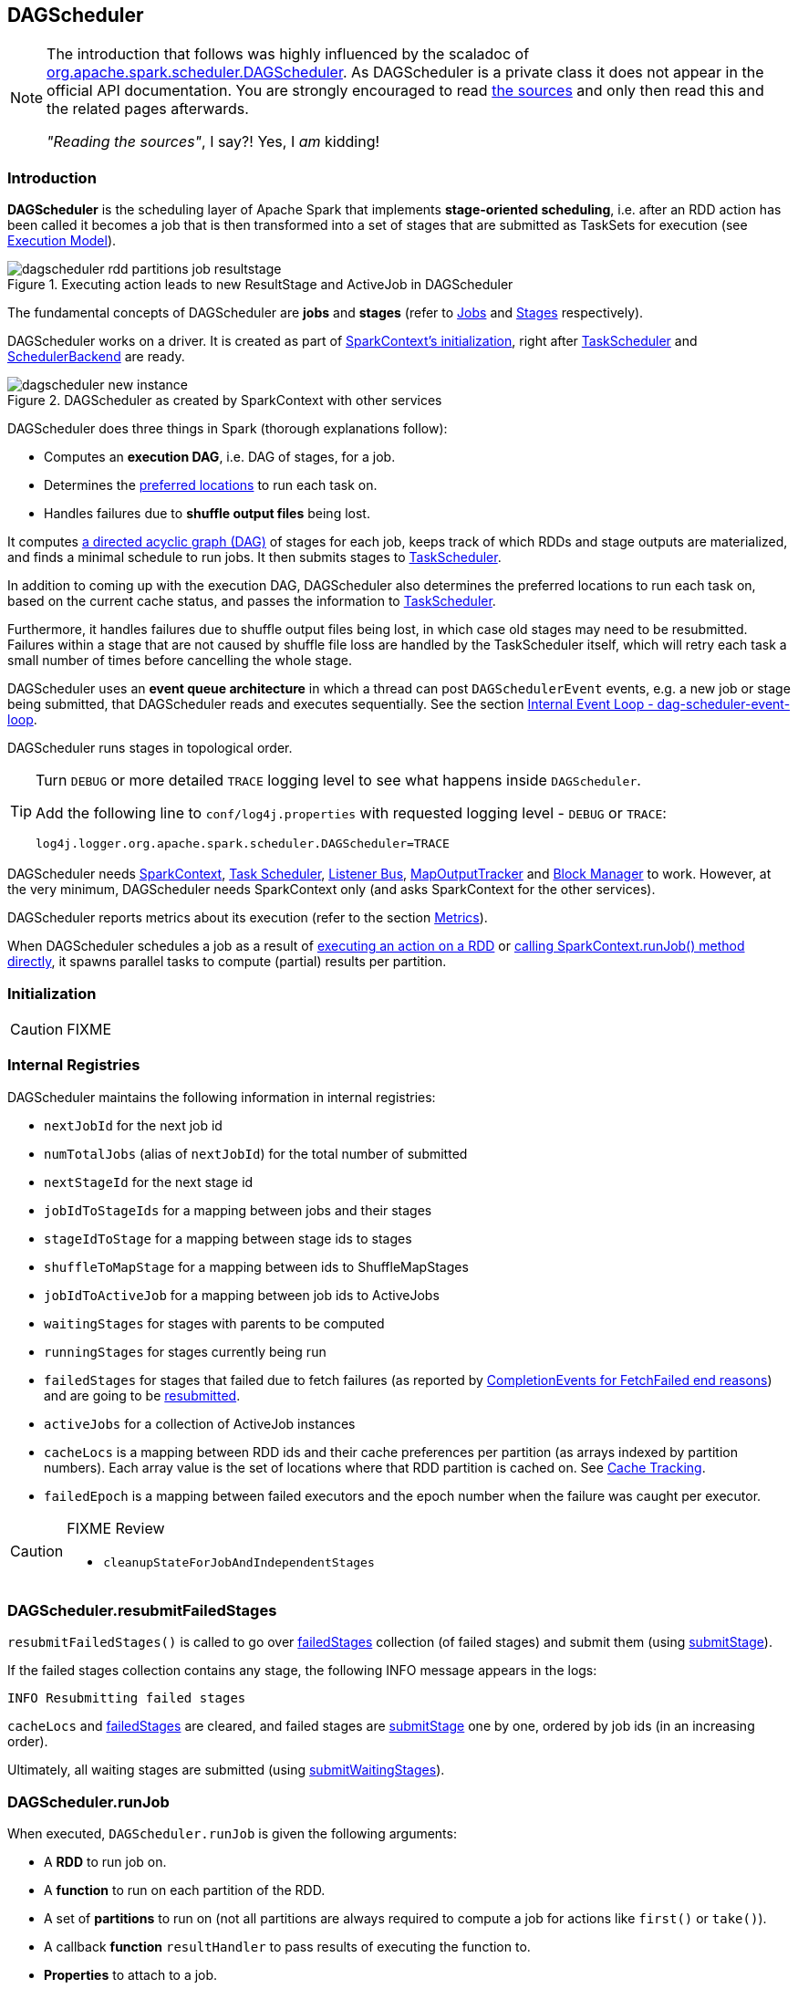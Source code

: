 == DAGScheduler

[NOTE]
====
The introduction that follows was highly influenced by the scaladoc of https://github.com/apache/spark/blob/master/core/src/main/scala/org/apache/spark/scheduler/DAGScheduler.scala[org.apache.spark.scheduler.DAGScheduler]. As DAGScheduler is a private class it does not appear in the official API documentation. You are strongly encouraged to read https://github.com/apache/spark/blob/master/core/src/main/scala/org/apache/spark/scheduler/DAGScheduler.scala[the sources] and only then read this and the related pages afterwards.

_"Reading the sources"_, I say?! Yes, I _am_ kidding!
====

=== Introduction

*DAGScheduler* is the scheduling layer of Apache Spark that implements *stage-oriented scheduling*, i.e. after an RDD action has been called it becomes a job that is then transformed into a set of stages that are submitted as TaskSets for execution (see link:spark-execution-model.adoc[Execution Model]).

.Executing action leads to new ResultStage and ActiveJob in DAGScheduler
image::images/dagscheduler-rdd-partitions-job-resultstage.png[align="center"]

The fundamental concepts of DAGScheduler are *jobs* and *stages* (refer to link:spark-dagscheduler-jobs.adoc[Jobs] and link:spark-dagscheduler-stages.adoc[Stages] respectively).

DAGScheduler works on a driver. It is created as part of link:spark-sparkcontext.adoc#initialization[SparkContext's initialization], right after link:spark-taskscheduler.adoc[TaskScheduler] and link:spark-scheduler-backends.adoc[SchedulerBackend] are ready.

.DAGScheduler as created by SparkContext with other services
image::images/dagscheduler-new-instance.png[align="center"]

DAGScheduler does three things in Spark (thorough explanations follow):

* Computes an *execution DAG*, i.e. DAG of stages, for a job.
* Determines the <<preferred-locations, preferred locations>> to run each task on.
* Handles failures due to *shuffle output files* being lost.

It computes https://en.wikipedia.org/wiki/Directed_acyclic_graph[a directed acyclic graph (DAG)] of stages for each job, keeps track of which RDDs and stage outputs are materialized, and finds a minimal schedule to run jobs. It then submits stages to link:spark-taskscheduler.adoc[TaskScheduler].

In addition to coming up with the execution DAG, DAGScheduler also determines the preferred locations to run each task on, based on the current cache status, and passes the information to link:spark-taskscheduler.adoc[TaskScheduler].

Furthermore, it handles failures due to shuffle output files being lost, in which case old stages may need to be resubmitted. Failures within a stage that are not caused by shuffle file loss are handled by the TaskScheduler itself, which will retry each task a small number of times before cancelling the whole stage.

DAGScheduler uses an *event queue architecture* in which a thread can post `DAGSchedulerEvent` events, e.g. a new job or stage being submitted, that DAGScheduler reads and executes sequentially. See the section <<event-loop, Internal Event Loop - dag-scheduler-event-loop>>.

DAGScheduler runs stages in topological order.

[TIP]
====
Turn `DEBUG` or more detailed `TRACE` logging level to see what happens inside `DAGScheduler`.

Add the following line to `conf/log4j.properties` with requested logging level - `DEBUG` or `TRACE`:

```
log4j.logger.org.apache.spark.scheduler.DAGScheduler=TRACE
```
====

DAGScheduler needs link:spark-sparkcontext.adoc[SparkContext], link:spark-taskscheduler.adoc[Task Scheduler], link:spark-scheduler-listeners.adoc[Listener Bus], link:spark-service-mapoutputtracker.adoc[MapOutputTracker] and link:spark-blockmanager.adoc[Block Manager] to work. However, at the very minimum, DAGScheduler needs SparkContext only (and asks SparkContext for the other services).

DAGScheduler reports metrics about its execution (refer to the section <<metrics, Metrics>>).

When DAGScheduler schedules a job as a result of link:spark-rdd.adoc#actions[executing an action on a RDD] or link:spark-sparkcontext.adoc#running-jobs[calling SparkContext.runJob() method directly], it spawns parallel tasks to compute (partial) results per partition.

=== [[initialization]] Initialization

CAUTION: FIXME

=== [[internal-registries]] Internal Registries

DAGScheduler maintains the following information in internal registries:

* `nextJobId` for the next job id
* `numTotalJobs` (alias of `nextJobId`) for the total number of submitted
* `nextStageId` for the next stage id
* `jobIdToStageIds` for a mapping between jobs and their stages
* `stageIdToStage` for a mapping between stage ids to stages
* `shuffleToMapStage` for a mapping between ids to ShuffleMapStages
* `jobIdToActiveJob` for a mapping between job ids to ActiveJobs
* `waitingStages` for stages with parents to be computed
* `runningStages` for stages currently being run
* `failedStages` for stages that failed due to fetch failures (as reported by <<handleTaskCompletion-FetchFailed, CompletionEvents for FetchFailed end reasons>>) and are going to be <<resubmitFailedStages, resubmitted>>.
* `activeJobs` for a collection of ActiveJob instances
* `cacheLocs` is a mapping between RDD ids and their cache preferences per partition (as arrays indexed by partition numbers). Each array value is the set of locations where that RDD partition is cached on. See <<cache-tracking, Cache Tracking>>.
* `failedEpoch` is a mapping between failed executors and the epoch number when the failure was caught per executor.

[CAUTION]
====
FIXME Review

* `cleanupStateForJobAndIndependentStages`
====

=== [[resubmitFailedStages]] DAGScheduler.resubmitFailedStages

`resubmitFailedStages()` is called to go over <<internal-registries, failedStages>> collection (of failed stages) and submit them (using <<submitStage, submitStage>>).

If the failed stages collection contains any stage, the following INFO message appears in the logs:

```
INFO Resubmitting failed stages
```

`cacheLocs` and <<internal-registries, failedStages>> are cleared, and failed stages are <<submitStage, submitStage>> one by one, ordered by job ids (in an increasing order).

Ultimately, all waiting stages are submitted (using <<submitWaitingStages, submitWaitingStages>>).

=== [[runJob]] DAGScheduler.runJob

When executed, `DAGScheduler.runJob` is given the following arguments:

* A *RDD* to run job on.
* A *function* to run on each partition of the RDD.
* A set of *partitions* to run on (not all partitions are always required to compute a job for actions like `first()` or `take()`).
* A callback *function* `resultHandler` to pass results of executing the function to.
* *Properties* to attach to a job.

It calls <<submitJob, DAGScheduler.submitJob>> and then waits until a result comes using a <<JobWaiter, JobWaiter>> object. A job can succeed or fail.

When a job succeeds, the following INFO shows up in the logs:

```
INFO Job [jobId] finished: [callSite], took [time] s
```

When a job fails, the following INFO shows up in the logs:

```
INFO Job [jobId] failed: [callSite], took [time] s
```

The method finishes by throwing an exception.

=== [[submitJob]] DAGScheduler.submitJob

`DAGScheduler.submitJob` is called by `SparkContext.submitJob` and <<runJob, DAGScheduler.runJob>>.

When called, it does the following:

* Checks whether the set of partitions to run a function on are in the the range of available partitions of the RDD.
* Increments the internal `nextJobId` job counter.
* Returns a 0-task <<JobWaiter, JobWaiter>> when no partitions are passed in.
* Or posts <<JobSubmitted, JobSubmitted>> event to <<event-loop, dag-scheduler-event-loop>> and returns a <<JobWaiter, JobWaiter>>.

.DAGScheduler.submitJob
image::images/dagscheduler-submitjob.png[align="center"]

You may see an exception thrown when the partitions in the set are outside the range:

```
Attempting to access a non-existent partition: [p]. Total number of partitions: [maxPartitions]
```

=== [[JobListener]] JobListener and Completion Events

You can listen for job completion or failure events after submitting a job to the DAGScheduler using `JobListener`. It is a `private[spark]` contract (a Scala trait) with the following two methods:

[source, scala]
----
private[spark] trait JobListener {
  def taskSucceeded(index: Int, result: Any)
  def jobFailed(exception: Exception)
}
----

A job listener is notified each time a task succeeds (by `def taskSucceeded(index: Int, result: Any)`), as well as if the whole job fails (by `def jobFailed(exception: Exception)`).

An instance of `JobListener` is used in the following places:

* In `ActiveJob` as a listener to notify if tasks in this job finish or the job fails.
* In `DAGScheduler.handleJobSubmitted`
* In `DAGScheduler.handleMapStageSubmitted`
* In `JobSubmitted`
* In `MapStageSubmitted`

The following are the job listeners used:

* <<JobWaiter, JobWaiter>> waits until DAGScheduler completes the job and passes the results of tasks to a `resultHandler` function.
* `ApproximateActionListener` FIXME

==== [[JobWaiter]] JobWaiter

A `JobWaiter` is an extension of <<JobListener, JobListener>>. It is used as the return value of <<submitJob, DAGScheduler.submitJob>> and `DAGScheduler.submitMapStage`. You can use a JobWaiter to block until the job finishes executing or to cancel it.

While the methods execute, `JobSubmitted` and `MapStageSubmitted` events are posted that reference the JobWaiter.

Since a `JobWaiter` object is a `JobListener` it gets notifications about `taskSucceeded` and `jobFailed`. When the total number of tasks (that equals the number of partitions to compute) equals the number of `taskSucceeded`, the `JobWaiter` instance is marked succeeded. A `jobFailed` event marks the `JobWaiter` instance failed.

* FIXME Who's using `submitMapStage`?

=== [[executorAdded]] DAGScheduler.executorAdded

`executorAdded(execId: String, host: String)` method simply posts a <<ExecutorAdded, ExecutorAdded>> event to `eventProcessLoop`.

=== [[taskEnded]] DAGScheduler.taskEnded

[source, scala]
----
taskEnded(
  task: Task[_],
  reason: TaskEndReason,
  result: Any,
  accumUpdates: Map[Long, Any],
  taskInfo: TaskInfo,
  taskMetrics: TaskMetrics): Unit
----

`taskEnded` method simply posts a <<CompletionEvent, CompletionEvent>> event to the <<eventProcessLoop, DAGScheduler's internal event loop>>.

NOTE: `DAGScheduler.taskEnded` method is called by a link:spark-tasksetmanager.adoc[TaskSetManager] to report task completions, failures including.

TIP: Read about `TaskMetrics` in link:spark-taskscheduler-taskmetrics.adoc[TaskMetrics].

=== [[failJobAndIndependentStages]] failJobAndIndependentStages

The internal `failJobAndIndependentStages` method...FIXME

NOTE: It is called by...FIXME

=== [[event-loop]][[eventProcessLoop]] dag-scheduler-event-loop - Internal Event Loop

`DAGScheduler.eventProcessLoop` (of type `DAGSchedulerEventProcessLoop`) - is the event process loop to which Spark (by <<submitJob, DAGScheduler.submitJob>>) posts jobs to schedule their execution. Later on, link:spark-tasksetmanager.adoc[TaskSetManager] talks back to DAGScheduler to inform about the status of the tasks using the same "communication channel".

It allows Spark to release the current thread when posting happens and let the event loop handle events on a separate thread - asynchronously.

...IMAGE...FIXME

Internally, DAGSchedulerEventProcessLoop uses https://docs.oracle.com/javase/7/docs/api/java/util/concurrent/LinkedBlockingDeque.html[java.util.concurrent.LinkedBlockingDeque] blocking deque that grows indefinitely (i.e. up to https://docs.oracle.com/javase/7/docs/api/java/lang/Integer.html#MAX_VALUE[Integer.MAX_VALUE] events).

The name of the single "logic" thread that reads events and takes decisions is *dag-scheduler-event-loop*.

```
"dag-scheduler-event-loop" #89 daemon prio=5 os_prio=31 tid=0x00007f809bc0a000 nid=0xc903 waiting on condition [0x0000000125826000]
```

The following are the current types of `DAGSchedulerEvent` events that are handled by `DAGScheduler`:

* <<JobSubmitted, JobSubmitted>> - posted when an action job is submitted to DAGScheduler (via <<submitJob, submitJob>> or `runApproximateJob`).
* <<MapStageSubmitted, MapStageSubmitted>> - posted when a ShuffleMapStage is submitted (via `submitMapStage`).
* <<StageCancelled, StageCancelled>>
* <<JobCancelled, JobCancelled>>
* `JobGroupCancelled`
* `AllJobsCancelled`
* `BeginEvent` - posted when link:spark-tasksetmanager.adoc[TaskSetManager] reports that a task is starting.
+
`dagScheduler.handleBeginEvent` is executed in turn.
* `GettingResultEvent` - posted when link:spark-tasksetmanager.adoc[TaskSetManager] reports that a task has completed and results are being fetched remotely.
+
`dagScheduler.handleGetTaskResult` executes in turn.
* <<CompletionEvent, CompletionEvent>> - posted when link:spark-tasksetmanager.adoc[TaskSetManager] reports that a task has completed successfully or failed.
* <<ExecutorAdded, ExecutorAdded>> - executor (`execId`) has been spawned on a host (`host`). Remove it from the failed executors list if it was included, and <<submitWaitingStages, submitWaitingStages()>>.
* <<ExecutorLost, ExecutorLost>>
* `TaskSetFailed`
* `ResubmitFailedStages`

[CAUTION]
====
FIXME

* What is an approximate job (as in `DAGScheduler.runApproximateJob`)?
* statistics? `MapOutputStatistics`?
====

==== [[JobCancelled]] JobCancelled and handleJobCancellation

`JobCancelled(jobId: Int)` event is posted to cancel a job if it is scheduled or still running. It triggers execution of `DAGScheduler.handleStageCancellation(stageId)`.

NOTE: It seems that although `SparkContext.cancelJob(jobId: Int)` calls `DAGScheduler.cancelJob`, no feature/code in Spark calls `SparkContext.cancelJob(jobId: Int)`. A dead code?

When <<JobWaiter, JobWaiter.cancel>> is called, it calls `DAGScheduler.cancelJob`. You should see the following INFO message in the logs:

```
INFO Asked to cancel job [jobId]
```

It is a signal to the DAGScheduler to cancel the job.

CAUTION: FIXME

==== [[ExecutorAdded]] ExecutorAdded and handleExecutorAdded

`ExecutorAdded(execId, host)` event triggers execution of `DAGScheduler.handleExecutorAdded(execId: String, host: String)`.

It checks <<internal-registries, failedEpoch>> for the executor id (using `execId`) and if it is found the following INFO message appears in the logs:

```
INFO Host added was in lost list earlier: [host]
```

The executor is removed from the list of failed nodes.

At the end, <<submitWaitingStages, DAGScheduler.submitWaitingStages()>> is called.

==== [[ExecutorLost]] ExecutorLost and handleExecutorLost (with fetchFailed being false)

`ExecutorLost(execId)` event triggers execution of `DAGScheduler.handleExecutorLost(execId: String, fetchFailed: Boolean, maybeEpoch: Option[Long] = None)` with `fetchFailed` being `false`.

[NOTE]
====
`handleExecutorLost` recognizes two cases (by means of `fetchFailed`):

* fetch failures (`fetchFailed` is `true`) from executors that are indirectly assumed lost. See <<handleTaskCompletion-FetchFailed, FetchFailed case in handleTaskCompletion>.
* lost executors (`fetchFailed` is `false`) for executors that did not report being alive in a given timeframe
====

The current epoch number could be provided (as `maybeEpoch`) or it is calculated by requesting it from  link:spark-service-mapoutputtracker.adoc#MapOutputTrackerMaster[MapOutputTrackerMaster] (using link:spark-service-mapoutputtracker.adoc#getEpoch[MapOutputTrackerMaster.getEpoch]).

.DAGScheduler.handleExecutorLost
image::images/dagscheduler-handleExecutorLost.png[align="center"]

Recurring ExecutorLost events merely lead to the following DEBUG message in the logs:

```
DEBUG Additional executor lost message for [execId] (epoch [currentEpoch])
```

If however the executor is not in the list of executor lost or the failed epoch number is smaller than the current one, the executor is added to <<internal-registries, failedEpoch>>.

The following INFO message appears in the logs:

```
INFO Executor lost: [execId] (epoch [currentEpoch])
```

`BlockManagerMaster.removeExecutor(execId)` is called.

If link:spark-shuffle-manager.adoc#external-shuffle-service[no external shuffle service is in use] or the `ExecutorLost` event was for a map output fetch operation, all ShuffleMapStages (using `shuffleToMapStage`) are called (in order):

* `ShuffleMapStage.removeOutputsOnExecutor(execId)`
* link:spark-service-mapoutputtracker.adoc#registerMapOutputs[MapOutputTrackerMaster.registerMapOutputs(shuffleId, stage.outputLocInMapOutputTrackerFormat(), changeEpoch = true)]

For no ShuffleMapStages (in `shuffleToMapStage`), link:spark-service-mapoutputtracker.adoc#incrementEpoch[MapOutputTrackerMaster.incrementEpoch] is called.

<<internal-registries, cacheLocs>> is cleared.

At the end, <<submitWaitingStages, DAGScheduler.submitWaitingStages()>> is called.

==== [[StageCancelled]] StageCancelled and handleStageCancellation

`StageCancelled(stageId: Int)` event is posted to cancel a stage and all jobs associated with it. It triggers execution of `DAGScheduler.handleStageCancellation(stageId)`.

It is the result of executing `SparkContext.cancelStage(stageId: Int)` that is called from the web UI (controlled by link:spark-webui.adoc#settings[spark.ui.killEnabled]).

CAUTION: FIXME Image of the tab with kill

`DAGScheduler.handleStageCancellation(stageId)` checks whether the `stageId` stage exists and for each job associated with the stage, it calls `handleJobCancellation(jobId, s"because Stage [stageId] was cancelled")`.

NOTE: A stage knows what jobs it is part of using the internal set `jobIds`.

`def handleJobCancellation(jobId: Int, reason: String = "")` checks whether the job exists in `jobIdToStageIds` and if not, prints the following DEBUG to the logs:

```
DEBUG Trying to cancel unregistered job [jobId]
```

However, if the job exists, the job and all the stages that are only used by it (using the internal <<failJobAndIndependentStages, failJobAndIndependentStages>> method).

For each running stage associated with the job (`jobIdToStageIds`), if there is only one job for the stage (`stageIdToStage`), link:spark-taskscheduler.adoc#contract[TaskScheduler.cancelTasks] is called, `outputCommitCoordinator.stageEnd(stage.id)`, and `SparkListenerStageCompleted` is posted. The stage is no longer a running one (removed from `runningStages`).

CAUTION: FIXME Image please with the call to TaskScheduler.

* `spark.job.interruptOnCancel` (default: `false`) - controls whether or not to interrupt a job on cancel.

In case link:spark-taskscheduler.adoc#contract[TaskScheduler.cancelTasks] completed successfully, <<JobListener, JobListener>> is informed about job failure, `cleanupStateForJobAndIndependentStages` is called, and `SparkListenerJobEnd` posted.

CAUTION: FIXME `cleanupStateForJobAndIndependentStages` code review.

CAUTION: FIXME Where are `job.properties` assigned to a job?

```
"Job %d cancelled %s".format(jobId, reason)
```

If no stage exists for `stageId`, the following INFO message shows in the logs:

```
INFO No active jobs to kill for Stage [stageId]
```

At the end, <<submitWaitingStages, DAGScheduler.submitWaitingStages()>> is called.

==== [[MapStageSubmitted]] MapStageSubmitted and handleMapStageSubmitted

When a *MapStageSubmitted* event is posted, it triggers execution of `DAGScheduler.handleMapStageSubmitted` method.

.DAGScheduler.handleMapStageSubmitted handles MapStageSubmitted events
image::diagrams/scheduler-handlemapstagesubmitted.png[align="center"]

It is called with a job id (for a new job to be created), a link:spark-rdd-dependencies.adoc#ShuffleDependency[ShuffleDependency], and a <<JobListener, JobListener>>.

You should see the following INFOs in the logs:

```
Got map stage job %s (%s) with %d output partitions
Final stage: [finalStage] ([finalStage.name])
Parents of final stage: [finalStage.parents]
Missing parents: [list of stages]
```

A SparkListenerJobStart event is posted to link:spark-scheduler-listeners.adoc#listener-bus[Listener Bus] (so other event listeners know about the event - not only DAGScheduler).

The execution procedure of MapStageSubmitted events is then exactly (FIXME ?) as for <<JobSubmitted, JobSubmitted>>.

[TIP]
====
The difference between `handleMapStageSubmitted` and <<JobSubmitted, handleJobSubmitted>>:

* `handleMapStageSubmitted` has `ShuffleDependency` among the input parameters while `handleJobSubmitted` has `finalRDD`, `func`, and `partitions`.
* `handleMapStageSubmitted` initializes `finalStage` as `getShuffleMapStage(dependency, jobId)` while `handleJobSubmitted` as `finalStage = newResultStage(finalRDD, func, partitions, jobId, callSite)`
* `handleMapStageSubmitted` INFO logs `Got map stage job %s (%s) with %d output partitions` with `dependency.rdd.partitions.length` while `handleJobSubmitted` does `Got job %s (%s) with %d output partitions` with `partitions.length`.
* FIXME: Could the above be cut to `ActiveJob.numPartitions`?
* `handleMapStageSubmitted` adds a new job with `finalStage.addActiveJob(job)` while `handleJobSubmitted` sets with `finalStage.setActiveJob(job)`.
* `handleMapStageSubmitted` checks if the final stage has already finished, tells the listener and removes it using the code:
+
[source, scala]
----
if (finalStage.isAvailable) {
  markMapStageJobAsFinished(job, mapOutputTracker.getStatistics(dependency))
}
----
====

==== [[JobSubmitted]] JobSubmitted and handleJobSubmitted

When DAGScheduler receives *JobSubmitted* event it calls `DAGScheduler.handleJobSubmitted` method.

.DAGScheduler.handleJobSubmitted
image::images/dagscheduler-handleJobSubmitted.png[align="center"]

`handleJobSubmitted` has access to the final RDD, the partitions to compute, and the <<JobListener, JobListener>> for the job, i.e. <<JobWaiter, JobWaiter>>.

It creates a new <<ResultStage, ResultStage>> (as `finalStage` on the picture) and instantiates `ActiveJob`.

CAUTION: FIXME review `newResultStage`

You should see the following INFO messages in the logs:

```
INFO DAGScheduler: Got job [jobId] ([callSite.shortForm]) with [partitions.length] output partitions
INFO DAGScheduler: Final stage: [finalStage] ([finalStage.name])
INFO DAGScheduler: Parents of final stage: [finalStage.parents]
INFO DAGScheduler: Missing parents: [getMissingParentStages(finalStage)]
```

Then, the `finalStage` stage is given the ActiveJob instance and some housekeeping is performed to track the job (using `jobIdToActiveJob` and `activeJobs`).

`SparkListenerJobStart` event is posted to link:spark-scheduler-listeners.adoc#listener-bus[Listener Bus].

CAUTION: FIXME `jobIdToStageIds` and `stageIdToStage` - they're already computed. When? Where?

When DAGScheduler executes a job it first submits the final stage (using <<submitStage, submitStage>>).

Right before `handleJobSubmitted` finishes, <<submitWaitingStages, DAGScheduler.submitWaitingStages()>> is called.

==== [[CompletionEvent]][[handleTaskCompletion]] CompletionEvent and handleTaskCompletion

`CompletionEvent` event informs DAGScheduler about task completions. It is handled by `handleTaskCompletion(event: CompletionEvent)`.

.DAGScheduler and CompletionEvent
image::images/dagscheduler-tasksetmanager.png[align="center"]

NOTE: `CompletionEvent` holds contextual information about the completed task.

The task knows about the stage it belongs to (using `Task.stageId`), the partition it works on (using `Task.partitionId`), and the stage attempt (using `Task.stageAttemptId`).

`OutputCommitCoordinator.taskCompleted` is called.

If the reason for task completion is not `Success`, `SparkListenerTaskEnd` is posted on link:spark-scheduler-listeners.adoc#listener-bus[Listener Bus]. The only difference with <<handleTaskCompletion-Success, TaskEndReason: Success>> is how the stage attempt id is calculated. Here, it is `Task.stageAttemptId` (not `Stage.latestInfo.attemptId`).

CAUTION: FIXME What is the difference between stage attempt ids?

If the stage the task belongs to has been cancelled, `stageIdToStage` should not contain it, and the method quits.

The main processing begins now depending on `TaskEndReason` - the reason for task completion (using `event.reason`). The method skips processing `TaskEndReasons`: `TaskCommitDenied`, `ExceptionFailure`, `TaskResultLost`, `ExecutorLostFailure`, `TaskKilled`, and `UnknownReason`, i.e. it does nothing.

==== [[handleTaskCompletion-Success]] TaskEndReason: Success

`SparkListenerTaskEnd` is posted on link:spark-scheduler-listeners.adoc#listener-bus[Listener Bus].

The partition the task worked on is removed from `pendingPartitions` of the stage.

The processing splits per task type - ResultTask or ShuffleMapTask - and <<submitWaitingStages, submitWaitingStages()>> is called.

===== [[handleTaskCompletion-Success-ResultTask]] ResultTask

For ResultTask, the stage is `ResultStage`. If there is no job active for the stage (using `resultStage.activeJob`), the following INFO message appears in the logs:

```
INFO Ignoring result from [task] because its job has finished
```

Otherwise, check whether the task is marked as running for the job (using `job.finished`) and proceed. The method skips execution when the task has already been marked as completed in the job.

CAUTION: FIXME When could a task that has just finished be ignored, i.e. the job has already marked `finished`? Could it be for stragglers?

<<updateAccumulators, updateAccumulators(event)>> is called.

The partition is marked as `finished` (using `job.finished`) and the number of partitions calculated increased (using `job.numFinished`).

If the whole job has finished (when `job.numFinished == job.numPartitions`), then:

* `markStageAsFinished` is called
* `cleanupStateForJobAndIndependentStages(job)`
* `SparkListenerJobEnd` is posted on link:spark-scheduler-listeners.adoc#listener-bus[Listener Bus] with `JobSucceeded`

The `JobListener` of the job (using `job.listener`) is informed about the task completion (using `job.listener.taskSucceeded(rt.outputId, event.result)`). If the step fails, i.e. throws an exception, the JobListener is informed about it (using `job.listener.jobFailed(new SparkDriverExecutionException(e))`).

CAUTION: FIXME When would `job.listener.taskSucceeded` throw an exception? How?

===== [[handleTaskCompletion-Success-ShuffleMapTask]] ShuffleMapTask

For ShuffleMapTask, the stage is `ShuffleMapStage`.

<<updateAccumulators, updateAccumulators(event)>> is called.

`event.result` is `MapStatus` that knows the executor id where the task has finished (using `status.location.executorId`).

You should see the following DEBUG message in the logs:

```
DEBUG ShuffleMapTask finished on [execId]
```

If <<internal-registries, failedEpoch>> contains the executor and the epoch of the ShuffleMapTask is not greater than that in <<internal-registries, failedEpoch>>, you should see the following INFO message in the logs:

```
INFO Ignoring possibly bogus [task] completion from executor [executorId]
```

Otherwise, `shuffleStage.addOutputLoc(smt.partitionId, status)` is called.

The method does more processing only if the internal `runningStages` contains the ShuffleMapStage with no more pending partitions to compute (using `shuffleStage.pendingPartitions`).

`markStageAsFinished(shuffleStage)` is called.

The following INFO logs appear in the logs:

```
INFO looking for newly runnable stages
INFO running: [runningStages]
INFO waiting: [waitingStages]
INFO failed: [failedStages]
```

link:spark-service-mapoutputtracker.adoc#registerMapOutputs[mapOutputTracker.registerMapOutputs] with `changeEpoch` is called.

<<internal-registries, cacheLocs>> is cleared.

If the map stage is ready, i.e. all partitions have shuffle outputs, map-stage jobs waiting on this stage (using `shuffleStage.mapStageJobs`) are marked as finished. link:spark-service-mapoutputtracker.adoc#getStatistics[MapOutputTrackerMaster.getStatistics(shuffleStage.shuffleDep)] is called and every map-stage job is `markMapStageJobAsFinished(job, stats)`.

Otherwise, if the map stage is _not_ ready, the following INFO message appears in the logs:

```
INFO Resubmitting [shuffleStage] ([shuffleStage.name]) because some of its tasks had failed: [missingPartitions]
```

<<submitStage, submitStage(shuffleStage)>> is called.

CAUTION: FIXME All _"...is called"_ above should be rephrased to use links to appropriate sections.

==== [[TaskEndReason-Resubmitted]] TaskEndReason: Resubmitted

For `Resubmitted` case, you should see the following INFO message in the logs:

```
INFO Resubmitted [task], so marking it as still running
```

The task (by `task.partitionId`) is added to the collection of pending partitions of the stage (using `stage.pendingPartitions`).

TIP: A stage knows how many partitions are yet to be calculated. A task knows about the partition id for which it was launched.

==== [[handleTaskCompletion-FetchFailed]] TaskEndReason: FetchFailed

`FetchFailed(bmAddress, shuffleId, mapId, reduceId, failureMessage)` comes with `BlockManagerId` (as `bmAddress`) and the other self-explanatory values.

NOTE: A task knows about the id of the stage it belongs to.

When `FetchFailed` happens, `stageIdToStage` is used to access the failed stage (using `task.stageId` and the `task` is available in `event` in `handleTaskCompletion(event: CompletionEvent)`). `shuffleToMapStage` is used to access the map stage (using `shuffleId`).

If `failedStage.latestInfo.attemptId != task.stageAttemptId`, you should see the following INFO in the logs:

```
INFO Ignoring fetch failure from [task] as it's from [failedStage] attempt [task.stageAttemptId] and there is a more recent attempt for that stage (attempt ID [failedStage.latestInfo.attemptId]) running
```

CAUTION: FIXME What does `failedStage.latestInfo.attemptId != task.stageAttemptId` mean?

And the case finishes. Otherwise, the case continues.

If the failed stage is in `runningStages`, the following INFO message shows in the logs:

```
INFO Marking [failedStage] ([failedStage.name]) as failed due to a fetch failure from [mapStage] ([mapStage.name])
```

`markStageAsFinished(failedStage, Some(failureMessage))` is called.

CAUTION: FIXME What does `markStageAsFinished` do?

If the failed stage is not in `runningStages`, the following DEBUG message shows in the logs:

```
DEBUG Received fetch failure from [task], but its from [failedStage] which is no longer running
```

When `disallowStageRetryForTest` is set, `abortStage(failedStage, "Fetch failure will not retry stage due to testing config", None)` is called.

CAUTION: FIXME Describe `disallowStageRetryForTest` and `abortStage`.

If the number of fetch failed attempts for the stage exceeds the allowed number (using link:spark-dagscheduler-stages.adoc#failedOnFetchAndShouldAbort[Stage.failedOnFetchAndShouldAbort]), the following method is called:

```
abortStage(failedStage, s"$failedStage (${failedStage.name}) has failed the maximum allowable number of times: ${Stage.MAX_CONSECUTIVE_FETCH_FAILURES}. Most recent failure reason: ${failureMessage}", None)
```

If there are no failed stages reported (<<internal-registries, failedStages>> is empty), the following INFO shows in the logs:

```
INFO Resubmitting [mapStage] ([mapStage.name]) and [failedStage] ([failedStage.name]) due to fetch failure
```

And the following code is executed:

```
messageScheduler.schedule(
  new Runnable {
    override def run(): Unit = eventProcessLoop.post(ResubmitFailedStages)
  }, DAGScheduler.RESUBMIT_TIMEOUT, TimeUnit.MILLISECONDS)
```

CAUTION: FIXME What does the above code do?

For all the cases, the failed stage and map stages are both added to <<internal-registries, failedStages>> set.

If `mapId` (in the `FetchFailed` object for the case) is provided, the map stage output is cleaned up (as it is broken) using `mapStage.removeOutputLoc(mapId, bmAddress)` and link:spark-service-mapoutputtracker.adoc#unregisterMapOutput[MapOutputTrackerMaster.unregisterMapOutput(shuffleId, mapId, bmAddress)] methods.

CAUTION: FIXME What does `mapStage.removeOutputLoc` do?

If `bmAddress` (in the `FetchFailed` object for the case) is provided, `handleExecutorLost(bmAddress.executorId, fetchFailed = true, Some(task.epoch))` is called. See <<ExecutorLost, ExecutorLost and handleExecutorLost (with fetchFailed being false)>>.

CAUTION: FIXME What does `handleExecutorLost` do?

=== [[submitWaitingStages]] Submit Waiting Stages (using submitWaitingStages)

`DAGScheduler.submitWaitingStages` method checks for waiting or failed stages that could now be eligible for submission.

The following `TRACE` messages show in the logs when the method is called:

```
TRACE DAGScheduler: Checking for newly runnable parent stages
TRACE DAGScheduler: running: [runningStages]
TRACE DAGScheduler: waiting: [waitingStages]
TRACE DAGScheduler: failed: [failedStages]
```

The method clears the internal `waitingStages` set with stages that wait for their parent stages to finish.

It goes over the waiting stages sorted by job ids in increasing order and calls <<submitStage, submitStage>> method.

=== [[submitStage]] submitStage - Stage Submission

CAUTION: FIXME

`DAGScheduler.submitStage(stage: Stage)` is called when `stage` is ready for submission.

It recursively submits any missing parents of the stage.

There has to be an ActiveJob instance for the stage to proceed. Otherwise the stage and all the dependent jobs are aborted (using `abortStage`) with the message:

```
Job aborted due to stage failure: No active job for stage [stage.id]
```

For a stage with ActiveJob available, the following DEBUG message show up in the logs:

```
DEBUG DAGScheduler: submitStage([stage])
```

Only when the stage is not in waiting (`waitingStages`), running (`runningStages`) or <<failedStages, failed>> states can this stage be processed.

A list of missing parent stages of the stage is calculated (see <<calculating-missing-parent-stages, Calculating Missing Parent Stages>>) and the following DEBUG message shows up in the logs:

```
DEBUG DAGScheduler: missing: [missing]
```

When the stage has no parent stages missing, it is submitted and the INFO message shows up in the logs:

```
INFO DAGScheduler: Submitting [stage] ([stage.rdd]), which has no missing parents
```

And <<submitMissingTasks, submitMissingTasks>> is called. That finishes the stage submission.

If however there are missing parent stages for the stage, all stages are processed recursively (using <<submitStage, submitStage>>), and the stage is added to `waitingStages` set.

=== [[calculating-missing-parent-stages]] Calculating Missing Parent Map Stages

`DAGScheduler.getMissingParentStages(stage: Stage)` calculates missing parent map stages for a given `stage`.

It starts with the stage's target RDD (as `stage.rdd`). If there are <<cache-tracking, uncached partitions>>, it traverses the dependencies of the RDD (as `RDD.dependencies`) that can be the instances of link:spark-rdd-dependencies.adoc#ShuffleDependency[ShuffleDependency] or link:spark-rdd-dependencies.adoc#NarrowDependency[NarrowDependency].

For each ShuffleDependency, the method searches for the corresponding link:spark-dagscheduler-stages.adoc#ShuffleMapStage[ShuffleMapStage] (using `getShuffleMapStage`) and if unavailable, the method adds it to a set of missing (map) stages.

CAUTION: FIXME Review `getShuffleMapStage`

CAUTION: FIXME...IMAGE with ShuffleDependencies queried

It continues traversing the chain for each NarrowDependency (using `Dependency.rdd`).

=== [[stage-attempts]] Fault recovery - stage attempts

A single stage can be re-executed in multiple *attempts* due to fault recovery. The number of attempts is configured (FIXME).

If `TaskScheduler` reports that a task failed because a map output file from a previous stage was lost, the DAGScheduler resubmits that lost stage. This is detected through a `CompletionEvent` with `FetchFailed`, or an <<ExecutorLost, ExecutorLost>> event. `DAGScheduler` will wait a small amount of time to see whether other nodes or tasks fail, then resubmit `TaskSets` for any lost stage(s) that compute the missing tasks.

Please note that tasks from the old attempts of a stage could still be running.

A stage object tracks multiple `StageInfo` objects to pass to Spark listeners or the web UI.

The latest `StageInfo` for the most recent attempt for a stage is accessible through `latestInfo`.

=== [[cache-tracking]] Cache Tracking

DAGScheduler tracks which RDDs are cached to avoid recomputing them and likewise remembers which shuffle map stages have already produced output files to avoid redoing the map side of a shuffle.

DAGScheduler is only interested in cache location coordinates, i.e. host and executor id, per partition of an RDD.

CAUTION: FIXME: A diagram, please

If link:spark-rdd-caching.adoc[the storage level of an RDD is NONE], there is no caching and hence no partition cache locations are available. In such cases, whenever asked, DAGScheduler returns a collection with empty-location elements for each partition. The empty-location elements are to mark *uncached partitions*.

Otherwise, a collection of `RDDBlockId` instances for each partition is created and link:spark-blockmanager.adoc[BlockManagerMaster] is asked for locations (using `BlockManagerMaster.getLocations`). The result is then mapped to a collection of `TaskLocation` for host and executor id.

=== [[preferred-locations]] Preferred Locations

DAGScheduler computes where to run each task in a stage based on link:spark-rdd.adoc#preferred-locations[the preferred locations of its underlying RDDs], or <<cache-tracking, the location of cached or shuffle data>>.

=== [[adaptive-query-planning]] Adaptive Query Planning

See https://issues.apache.org/jira/browse/SPARK-9850[SPARK-9850 Adaptive execution in Spark] for the design document. The work is currently in progress.

https://github.com/apache/spark/blob/master/core/src/main/scala/org/apache/spark/scheduler/DAGScheduler.scala#L661[DAGScheduler.submitMapStage] method is used for adaptive query planning, to run map stages and look at statistics about their outputs before submitting downstream stages.

=== ScheduledExecutorService daemon services

DAGScheduler uses the following ScheduledThreadPoolExecutors (with the policy of removing cancelled tasks from a work queue at time of cancellation):

* `dag-scheduler-message` - a daemon thread pool using `j.u.c.ScheduledThreadPoolExecutor` with core pool size `1`. It is used to post `ResubmitFailedStages` when `FetchFailed` is reported.

They are created using `ThreadUtils.newDaemonSingleThreadScheduledExecutor` method that uses Guava DSL to instantiate a ThreadFactory.

=== [[submitMissingTasks]] submitMissingTasks for Stage and Job

`DAGScheduler.submitMissingTasks(stage: Stage, jobId: Int)` is called when the parent stages of the current `stage` stage have already been finished and it is now possible to run tasks for it.

In the logs, you should see the following DEBUG message:

```
DEBUG DAGScheduler: submitMissingTasks([stage])
```

`pendingPartitions` internal field of the stage is cleared (it is later filled out with the partitions to run tasks for).

The stage is asked for partitions to compute (see link:spark-dagscheduler-stages.adoc#findMissingPartitions[findMissingPartitions] in Stages).

The method adds the stage to `runningStages`.

The stage is told to be started to link:spark-service-outputcommitcoordinator.adoc[OutputCommitCoordinator] (using `outputCommitCoordinator.stageStart`)

CAUTION: FIXME Review `outputCommitCoordinator.stageStart`

The mapping between task ids and task preferred locations is computed (see <<computing-preferred-locations, getPreferredLocs - Computing Preferred Locations for Tasks and Partitions>>).

A new stage attempt is created (using `Stage.makeNewStageAttempt`).

`SparkListenerStageSubmitted` is posted.

The stage is serialized and broadcast to workers using link:spark-sparkcontext.adoc#creating-broadcast-variables[SparkContext.broadcast] method, i.e. it is `Serializer.serialize` to calculate `taskBinaryBytes` - an array of bytes of (rdd, func) for `ResultStage` and (rdd, shuffleDep) for `ShuffleMapStage`.

CAUTION: FIXME Review `taskBinaryBytes`.

When serializing the stage fails, the stage is removed from the internal `runningStages` set, `abortStage` is called and the method stops.

CAUTION: FIXME Review `abortStage`.

At this point in time, the stage is on workers.

For each partition to compute for the stage, a collection of <<spark-taskscheduler.adoc#shufflemaptask, ShuffleMapTask>> for ShuffleMapStage or
`ResultTask` for ResultStage is created.

CAUTION: FIXME Image with creating tasks for partitions in the stage.

If there are tasks to launch (there are missing partitions in the stage), the following INFO and DEBUG messages are in the logs:

```
INFO DAGScheduler: Submitting [tasks.size] missing tasks from [stage] ([stage.rdd])
DEBUG DAGScheduler: New pending partitions: [stage.pendingPartitions]
```

All tasks in the collection become a link:spark-taskscheduler-tasksets.adoc[TaskSet] for link:spark-taskscheduler.adoc#contract[TaskScheduler.submitTasks].

In case of no tasks to be submitted for a stage, a DEBUG message shows up in the logs.

For ShuffleMapStage:

```
DEBUG DAGScheduler: Stage [stage] is actually done; (available: ${stage.isAvailable},available outputs: ${stage.numAvailableOutputs},partitions: ${stage.numPartitions})
```

For ResultStage:

```
DEBUG DAGScheduler: Stage ${stage} is actually done; (partitions: ${stage.numPartitions})
```

=== [[computing-preferred-locations]] getPreferredLocs - Computing Preferred Locations for Tasks and Partitions

CAUTION: FIXME Review + why does the method return a sequence of TaskLocations?

NOTE: Task ids correspond to partition ids.

=== [[stop]][[stopping]] Stopping

When a DAGScheduler stops (via `stop()`), it stops the internal `dag-scheduler-message` thread pool, <<event-loop, dag-scheduler-event-loop>>, and link:spark-taskscheduler.adoc[TaskScheduler].

=== [[metrics]] Metrics

Spark's DAGScheduler uses link:spark-metrics.adoc[Spark Metrics System] (via `DAGSchedulerSource`) to report metrics about internal status.

The name of the source is *DAGScheduler*.

It emits the following numbers:

* *stage.failedStages* - the number of failed stages
* *stage.runningStages* - the number of running stages
* *stage.waitingStages* - the number of waiting stages
* *job.allJobs* - the number of all jobs
* *job.activeJobs* - the number of active jobs

=== [[updateAccumulators]] Updating Accumulators with Partial Values from Completed Tasks (updateAccumulators method)

[source, scala]
----
updateAccumulators(event: CompletionEvent): Unit
----

The private `updateAccumulators` method merges the partial values of accumulators from a completed task into their "source" accumulators on the driver.

NOTE: It is called by <<handleTaskCompletion, handleTaskCompletion>>.

For each link:spark-accumulators.adoc#AccumulableInfo[AccumulableInfo] in the `CompletionEvent`, a partial value from a task is obtained (from `AccumulableInfo.update`) and added to the driver's accumulator (using `Accumulable.++=` method).

For named accumulators with the update value being a non-zero value, i.e. not `Accumulable.zero`:

* `stage.latestInfo.accumulables` for the `AccumulableInfo.id` is set
* `CompletionEvent.taskInfo.accumulables` has a new link:spark-accumulators.adoc#AccumulableInfo[AccumulableInfo] added.

CAUTION: FIXME Where are `Stage.latestInfo.accumulables` and `CompletionEvent.taskInfo.accumulables` used?

=== [[settings]] Settings

* `spark.test.noStageRetry` (default: `false`) - if enabled, FetchFailed will not cause stage retries, in order to surface the problem. Used for testing.
